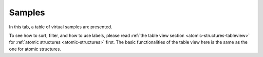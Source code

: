 Samples
=======

In this tab, a table of virtual samples are presented.

.. image:: shots/samples/table-top.png
   :width: 720px


To see how to sort, filter, and how to use labels, please read
:ref:`the table view section <atomic-structures-tableview>` for 
:ref:`atomic structures <atomic-structures>` first. The basic 
functionalities of the table view here is the same as the one
for atomic structures.


